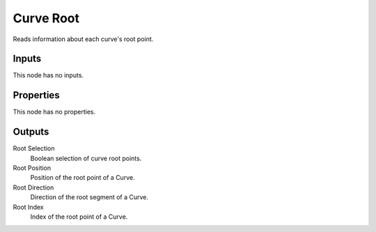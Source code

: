 .. index:: Geometry Nodes; Curve Root

**********
Curve Root
**********

Reads information about each curve's root point.


Inputs
======

This node has no inputs.


Properties
==========

This node has no properties.


Outputs
=======

Root Selection
   Boolean selection of curve root points.

Root Position
   Position of the root point of a Curve.

Root Direction
   Direction of the root segment of a Curve.

Root Index
   Index of the root point of a Curve.
